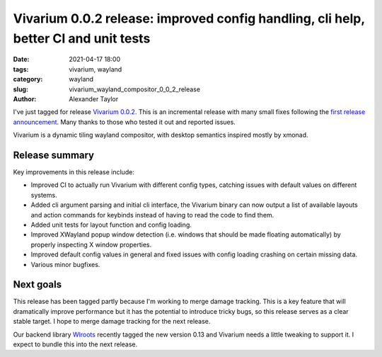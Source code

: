 Vivarium 0.0.2 release: improved config handling, cli help, better CI and unit tests
####################################################################################

:date: 2021-04-17 18:00
:tags: vivarium, wayland
:category: wayland
:slug: vivarium_wayland_compositor_0_0_2_release
:author: Alexander Taylor

I've just tagged for release `Vivarium 0.0.2 <https://github.com/inclement/vivarium>`__. This is an incremental release with many small fixes following the `first release announcement <{filename}/20210226-vivarium.rst>`__. Many thanks to those who tested it out and reported issues.

Vivarium is a dynamic tiling wayland compositor, with desktop semantics inspired mostly by xmonad.

Release summary
===============

Key improvements in this release include:

* Improved CI to actually run Vivarium with different config types, catching issues with default values on different systems.
* Added cli argument parsing and initial cli interface, the Vivarium binary can now output a list of available layouts and action commands for keybinds instead of having to read the code to find them.
* Added unit tests for layout function and config loading.
* Improved XWayland popup window detection (i.e. windows that should be made floating automatically) by properly inspecting X window properties.
* Improved default config values in general and fixed issues with config loading crashing on certain missing data.
* Various minor bugfixes.

Next goals
==========

This release has been tagged partly because I'm working to merge damage tracking. This is a key feature that will dramatically improve performance but it has the potential to introduce tricky bugs, so this release serves as a clear stable target. I hope to merge damage tracking for the next release.

Our backend library `Wlroots <https://github.com/swaywm/wlroots>`__ recently tagged the new version 0.13 and Vivarium needs a little tweaking to support it. I expect to bundle this into the next release.
